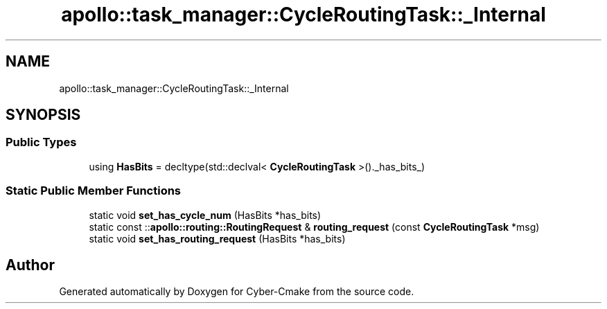 .TH "apollo::task_manager::CycleRoutingTask::_Internal" 3 "Sun Sep 3 2023" "Version 8.0" "Cyber-Cmake" \" -*- nroff -*-
.ad l
.nh
.SH NAME
apollo::task_manager::CycleRoutingTask::_Internal
.SH SYNOPSIS
.br
.PP
.SS "Public Types"

.in +1c
.ti -1c
.RI "using \fBHasBits\fP = decltype(std::declval< \fBCycleRoutingTask\fP >()\&._has_bits_)"
.br
.in -1c
.SS "Static Public Member Functions"

.in +1c
.ti -1c
.RI "static void \fBset_has_cycle_num\fP (HasBits *has_bits)"
.br
.ti -1c
.RI "static const ::\fBapollo::routing::RoutingRequest\fP & \fBrouting_request\fP (const \fBCycleRoutingTask\fP *msg)"
.br
.ti -1c
.RI "static void \fBset_has_routing_request\fP (HasBits *has_bits)"
.br
.in -1c

.SH "Author"
.PP 
Generated automatically by Doxygen for Cyber-Cmake from the source code\&.
